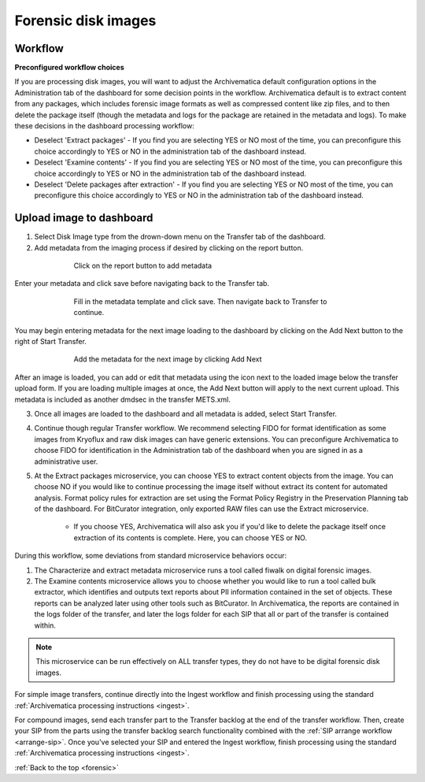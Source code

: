 .. _forensic:

====================
Forensic disk images
====================

Workflow
--------

**Preconfigured workflow choices**

If you are processing disk images, you will want to adjust the Archivematica
default configuration options in the Administration tab of the dashboard for
some decision points in the workflow. Archivematica default is to extract
content from any packages, which includes forensic image formats as well as
compressed content like zip files, and to then delete the package itself (though
the metadata and logs for the package are retained in the metadata and logs). To
make these decisions in the dashboard processing workflow:

* Deselect 'Extract packages' - If you find you are selecting YES or NO most
  of the time, you can preconfigure this choice accordingly to YES or NO in
  the administration tab of the dashboard instead.

* Deselect 'Examine contents' - If you find you are selecting YES or NO most
  of the time, you can preconfigure this choice accordingly to YES or NO in
  the administration tab of the dashboard instead.

* Deselect 'Delete packages after extraction' - If you find you are selecting
  YES or NO most of the time, you can preconfigure this choice accordingly to
  YES or NO in the administration tab of the dashboard instead.

.. seealso::

   :ref:`Processing configuration <dashboard-processing>`


Upload image to dashboard
-------------------------

1. Select Disk Image type from the drown-down menu on the Transfer tab of the
   dashboard.

2. Add metadata from the imaging process if desired by clicking on the report
   button.

.. figure:: images/forensic-start.*
   :align: center
   :figwidth: 70%
   :width: 100%
   :alt: Click on the report button to add metadata

   Click on the report button to add metadata


Enter your metadata and click save before navigating back to the Transfer tab.

.. figure:: images/forensic-metadata-template.*
   :align: center
   :figwidth: 70%
   :width: 100%
   :alt: Forensic disk image metadata template

   Fill in the metadata template and click save. Then navigate back to Transfer
   to continue.

You may begin entering metadata for the next image loading to the dashboard by
clicking on the Add Next button to the right of Start Transfer.

.. figure:: images/forensic-add-next.*
   :align: center
   :figwidth: 70%
   :width: 100%
   :alt: Add the metadata for the next image by clicking Add Next

   Add the metadata for the next image by clicking Add Next

After an image is loaded, you can add or edit that metadata using the icon
next to the loaded image below the transfer upload form. If you are loading
multiple images at once, the Add Next button will apply to the next current
upload. This metadata is included as another dmdsec in the transfer METS.xml.


3. Once all images are loaded to the dashboard and all metadata is added, select
   Start Transfer.

4. Continue though regular Transfer workflow. We recommend selecting FIDO for
   format identification as some images from Kryoflux and raw disk images can
   have generic extensions. You can preconfigure Archivematica to choose FIDO
   for identification in the Administration tab of the dashboard when you are
   signed in as a administrative user.

5. At the Extract packages microservice, you can choose YES to extract content
   objects from the image. You can choose NO if you would like to continue
   processing the image itself without extract its content for automated
   analysis. Format policy rules for extraction are set using the Format Policy
   Registry in the Preservation Planning tab of the dashboard. For BitCurator 
   integration, only exported RAW files can use the Extract microservice.

    * If you choose YES, Archivematica will also ask you if you'd like to delete
      the package itself once extraction of its contents is complete. Here, you
      can choose YES or NO.

During this workflow, some deviations from standard microservice behaviors
occur:

1. The Characterize and extract metadata microservice runs a tool called fiwalk
   on digital forensic images.

2. The Examine contents microservice allows you to choose whether you would like
   to run a tool called bulk extractor, which identifies and outputs text
   reports about PII information contained in the set of objects. These reports
   can be analyzed later using other tools such as BitCurator. In Archivematica,
   the reports are contained in the logs folder of the transfer, and later the
   logs folder for each SIP that all or part of the transfer is contained
   within.

.. note::

   This microservice can be run effectively on ALL transfer types, they do not
   have to be digital forensic disk images.

For simple image transfers, continue directly into the Ingest workflow and
finish processing using the standard :ref:`Archivematica processing instructions
<ingest>`.

For compound images, send each transfer part to the Transfer backlog at the end
of the transfer workflow. Then, create your SIP from the parts using the
transfer backlog search functionality combined with the :ref:`SIP arrange
workflow <arrange-sip>`. Once you've selected your SIP and entered the Ingest
workflow, finish processing using the standard :ref:`Archivematica processing
instructions <ingest>`.

:ref:`Back to the top <forensic>`
